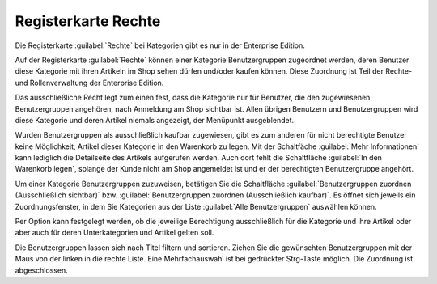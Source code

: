 ﻿Registerkarte Rechte
====================

Die Registerkarte :guilabel:`Rechte` bei Kategorien gibt es nur in der Enterprise Edition.

Auf der Registerkarte :guilabel:`Rechte` können einer Kategorie Benutzergruppen zugeordnet werden, deren Benutzer diese Kategorie mit ihren Artikeln im Shop sehen dürfen und/oder kaufen können. Diese Zuordnung ist Teil der Rechte- und Rollenverwaltung der Enterprise Edition.

.. image:: ../../media/screenshots/oxbacg01.png
   :alt: Kategorien - Registerkarte Rechte
   :height: 334
   :width: 650

Das ausschließliche Recht legt zum einen fest, dass die Kategorie nur für Benutzer, die den zugewiesenen Benutzergruppen angehören, nach Anmeldung am Shop sichtbar ist. Allen übrigen Benutzern und Benutzergruppen wird diese Kategorie und deren Artikel niemals angezeigt, der Menüpunkt ausgeblendet.

Wurden Benutzergruppen als ausschließlich kaufbar zugewiesen, gibt es zum anderen für nicht berechtigte Benutzer keine Möglichkeit, Artikel dieser Kategorie in den Warenkorb zu legen. Mit der Schaltfäche :guilabel:`Mehr Informationen` kann lediglich die Detailseite des Artikels aufgerufen werden. Auch dort fehlt die Schaltfläche :guilabel:`In den Warenkorb legen`, solange der Kunde nicht am Shop angemeldet ist und er der berechtigten Benutzergruppe angehört.

Um einer Kategorie Benutzergruppen zuzuweisen, betätigen Sie die Schaltfläche :guilabel:`Benutzergruppen zuordnen (Ausschließlich sichtbar)` bzw. :guilabel:`Benutzergruppen zuordnen (Ausschließlich kaufbar)`. Es öffnet sich jeweils ein Zuordnungsfenster, in dem Sie Kategorien aus der Liste :guilabel:`Alle Benutzergruppen` auswählen können.

Per Option kann festgelegt werden, ob die jeweilige Berechtigung ausschließlich für die Kategorie und ihre Artikel oder aber auch für deren Unterkategorien und Artikel gelten soll.

.. image:: ../../media/screenshots/oxbacg02.png
   :alt: Benutzergruppen zuordnen (Ausschließlich kaufbar)
   :height: 344
   :width: 400

Die Benutzergruppen lassen sich nach Titel filtern und sortieren. Ziehen Sie die gewünschten Benutzergruppen mit der Maus von der linken in die rechte Liste. Eine Mehrfachauswahl ist bei gedrückter Strg-Taste möglich. Die Zuordnung ist abgeschlossen.

.. seealso:: :doc:`Rechte und Rollen <../../konfiguration/rechte-und-rollen>`

.. Intern: oxbacg, Status:, F1: category_rights.html